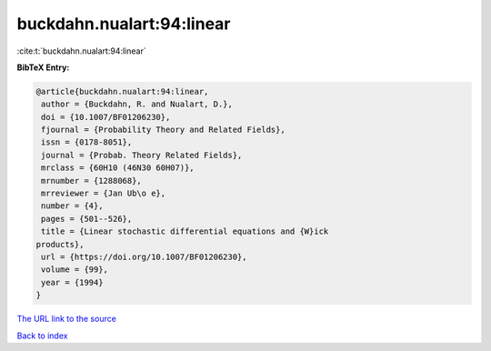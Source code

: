 buckdahn.nualart:94:linear
==========================

:cite:t:`buckdahn.nualart:94:linear`

**BibTeX Entry:**

.. code-block:: bibtex

   @article{buckdahn.nualart:94:linear,
    author = {Buckdahn, R. and Nualart, D.},
    doi = {10.1007/BF01206230},
    fjournal = {Probability Theory and Related Fields},
    issn = {0178-8051},
    journal = {Probab. Theory Related Fields},
    mrclass = {60H10 (46N30 60H07)},
    mrnumber = {1288068},
    mrreviewer = {Jan Ub\o e},
    number = {4},
    pages = {501--526},
    title = {Linear stochastic differential equations and {W}ick
   products},
    url = {https://doi.org/10.1007/BF01206230},
    volume = {99},
    year = {1994}
   }

`The URL link to the source <ttps://doi.org/10.1007/BF01206230}>`__


`Back to index <../By-Cite-Keys.html>`__
